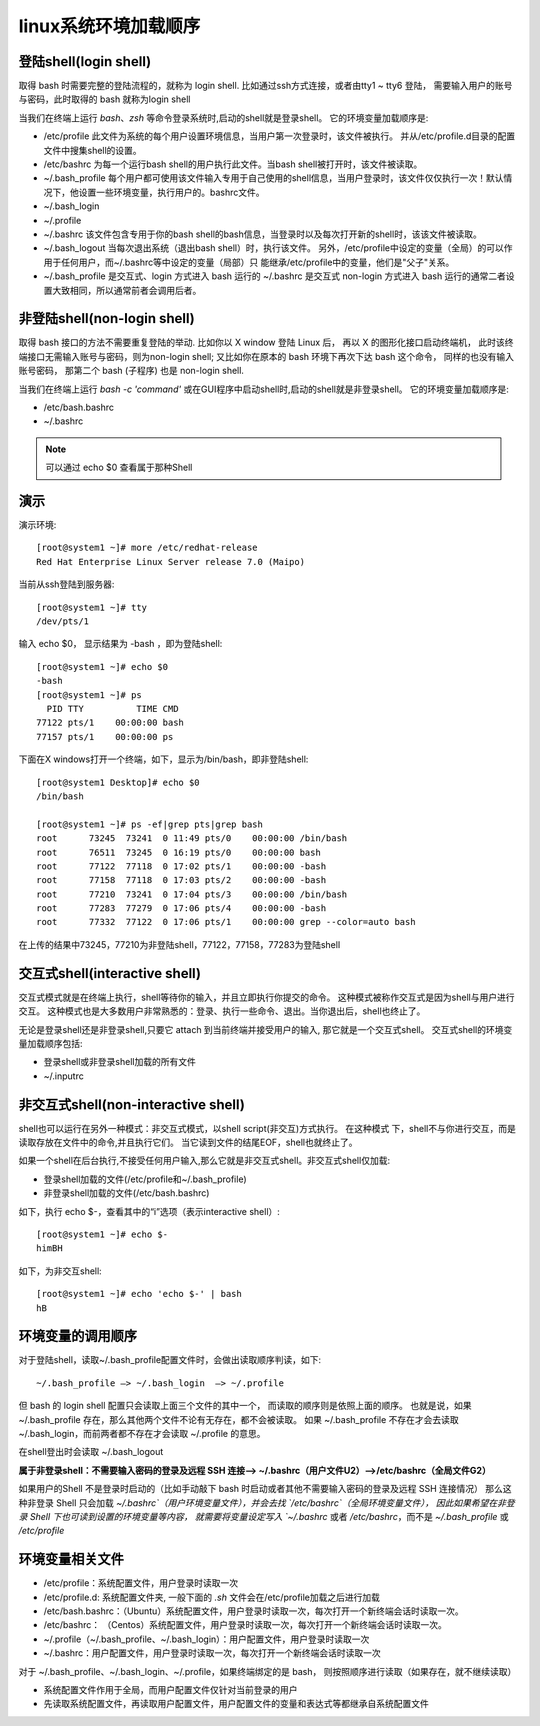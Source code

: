 ==============================
linux系统环境加载顺序
==============================


.. post:: 2023-02-26 21:30:12
  :tags: linux, 概念性
  :category: 操作系统
  :author: YanQue
  :location: CD
  :language: zh-cn


登陆shell(login shell)
==============================

取得 bash 时需要完整的登陆流程的，就称为 login shell.
比如通过ssh方式连接，或者由tty1 ~ tty6 登陆，
需要输入用户的账号与密码，此时取得的 bash 就称为login shell

当我们在终端上运行 `bash`、`zsh` 等命令登录系统时,启动的shell就是登录shell。
它的环境变量加载顺序是:

- /etc/profile 此文件为系统的每个用户设置环境信息，当用户第一次登录时，该文件被执行。 并从/etc/profile.d目录的配置文件中搜集shell的设置。
- /etc/bashrc 为每一个运行bash shell的用户执行此文件。当bash shell被打开时，该文件被读取。
- ~/.bash_profile 每个用户都可使用该文件输入专用于自己使用的shell信息，当用户登录时，该文件仅仅执行一次！默认情况下，他设置一些环境变量，执行用户的。bashrc文件。
- ~/.bash_login
- ~/.profile
- ~/.bashrc 该文件包含专用于你的bash shell的bash信息，当登录时以及每次打开新的shell时，该该文件被读取。
- ~/.bash_logout 当每次退出系统（退出bash shell）时，执行该文件。
  另外，/etc/profile中设定的变量（全局）的可以作用于任何用户，而~/.bashrc等中设定的变量（局部）只 能继承/etc/profile中的变量，他们是"父子"关系。
- ~/.bash_profile 是交互式、login 方式进入 bash 运行的
  ~/.bashrc 是交互式 non-login 方式进入 bash 运行的通常二者设置大致相同，所以通常前者会调用后者。

非登陆shell(non-login shell)
==============================

取得 bash 接口的方法不需要重复登陆的举动.
比如你以 X window 登陆 Linux 后， 再以 X 的图形化接口启动终端机，
此时该终端接口无需输入账号与密码，则为non-login shell;
又比如你在原本的 bash 环境下再次下达 bash 这个命令，
同样的也没有输入账号密码， 那第二个 bash (子程序) 也是 non-login shell.

当我们在终端上运行 `bash -c 'command'` 或在GUI程序中启动shell时,启动的shell就是非登录shell。
它的环境变量加载顺序是:

- /etc/bash.bashrc
- ~/.bashrc

.. note::

  可以通过 echo $0 查看属于那种Shell

演示
==============================

演示环境::

  [root@system1 ~]# more /etc/redhat-release
  Red Hat Enterprise Linux Server release 7.0 (Maipo)

当前从ssh登陆到服务器::

  [root@system1 ~]# tty
  /dev/pts/1

输入 echo $0， 显示结果为 -bash ，即为登陆shell::

  [root@system1 ~]# echo $0
  -bash
  [root@system1 ~]# ps
    PID TTY          TIME CMD
  77122 pts/1    00:00:00 bash
  77157 pts/1    00:00:00 ps

下面在X windows打开一个终端，如下，显示为/bin/bash，即非登陆shell::

  [root@system1 Desktop]# echo $0
  /bin/bash

  [root@system1 ~]# ps -ef|grep pts|grep bash
  root      73245  73241  0 11:49 pts/0    00:00:00 /bin/bash
  root      76511  73245  0 16:19 pts/0    00:00:00 bash
  root      77122  77118  0 17:02 pts/1    00:00:00 -bash
  root      77158  77118  0 17:03 pts/2    00:00:00 -bash
  root      77210  73241  0 17:04 pts/3    00:00:00 /bin/bash
  root      77283  77279  0 17:06 pts/4    00:00:00 -bash
  root      77332  77122  0 17:06 pts/1    00:00:00 grep --color=auto bash

在上传的结果中73245，77210为非登陆shell，77122，77158，77283为登陆shell


交互式shell(interactive shell)
============================================================

交互式模式就是在终端上执行，shell等待你的输入，并且立即执行你提交的命令。
这种模式被称作交互式是因为shell与用户进行交互。
这种模式也是大多数用户非常熟悉的：登录、执行一些命令、退出。当你退出后，shell也终止了。

无论是登录shell还是非登录shell,只要它 attach 到当前终端并接受用户的输入,
那它就是一个交互式shell。
交互式shell的环境变量加载顺序包括:

- 登录shell或非登录shell加载的所有文件
- ~/.inputrc

非交互式shell(non-interactive shell)
============================================================

shell也可以运行在另外一种模式：非交互式模式，以shell script(非交互)方式执行。
在这种模式 下，shell不与你进行交互，而是读取存放在文件中的命令,并且执行它们。
当它读到文件的结尾EOF，shell也就终止了。

如果一个shell在后台执行,不接受任何用户输入,那么它就是非交互式shell。非交互式shell仅加载:

- 登录shell加载的文件(/etc/profile和~/.bash_profile)
- 非登录shell加载的文件(/etc/bash.bashrc)

如下，执行 echo $-，查看其中的“i”选项（表示interactive shell）::

  [root@system1 ~]# echo $-
  himBH

如下，为非交互shell::

  [root@system1 ~]# echo 'echo $-' | bash
  hB

环境变量的调用顺序
==============================

对于登陆shell，读取~/.bash_profile配置文件时，会做出读取顺序判读，如下::

  ~/.bash_profile —> ~/.bash_login  —> ~/.profile

但 bash 的 login shell 配置只会读取上面三个文件的其中一个， 而读取的顺序则是依照上面的顺序。
也就是说，如果 ~/.bash_profile 存在，那么其他两个文件不论有无存在，都不会被读取。
如果 ~/.bash_profile 不存在才会去读取 ~/.bash_login，而前两者都不存在才会读取 ~/.profile 的意思。

在shell登出时会读取 ~/.bash_logout

**属于非登录shell：不需要输入密码的登录及远程 SSH 连接——>  ~/.bashrc（用户文件U2）——>/etc/bashrc（全局文件G2）**

如果用户的Shell 不是登录时启动的（比如手动敲下 bash 时启动或者其他不需要输入密码的登录及远程 SSH 连接情况）
那么这种非登录 Shell 只会加载 `~/.bashrc`（用户环境变量文件），并会去找 `/etc/bashrc`（全局环境变量文件），
因此如果希望在非登录 Shell 下也可读到设置的环境变量等内容，
就需要将变量设定写入 `~/.bashrc` 或者 `/etc/bashrc`，而不是 `~/.bash_profile` 或 `/etc/profile`

环境变量相关文件
==============================

- /etc/profile：系统配置文件，用户登录时读取一次
- /etc/profile.d: 系统配置文件夹, 一般下面的 `.sh` 文件会在/etc/profile加载之后进行加载
- /etc/bash.bashrc：（Ubuntu）系统配置文件，用户登录时读取一次，每次打开一个新终端会话时读取一次。
- /etc/bashrc： （Centos）系统配置文件，用户登录时读取一次，每次打开一个新终端会话时读取一次。
- ~/.profile（~/.bash_profile、~/.bash_login）：用户配置文件，用户登录时读取一次
- ~/.bashrc：用户配置文件，用户登录时读取一次，每次打开一个新终端会话时读取一次

对于 ~/.bash_profile、~/.bash_login、~/.profile，如果终端绑定的是 bash，
则按照顺序进行读取（如果存在，就不继续读取）

- 系统配置文件作用于全局，而用户配置文件仅针对当前登录的用户
- 先读取系统配置文件，再读取用户配置文件，用户配置文件的变量和表达式等都继承自系统配置文件


